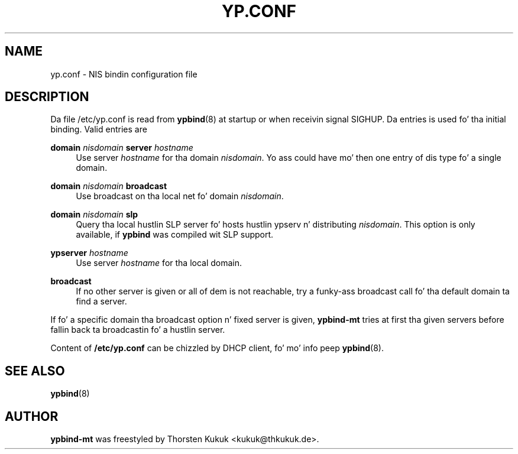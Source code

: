 '\" t
.\"     Title: yp.conf
.\"    Author: [see tha "AUTHOR" section]
.\" Generator: DocBook XSL Stylesheets v1.78.1 <http://docbook.sf.net/>
.\"      Date: 04/09/2013
.\"    Manual: ypbind-mt
.\"    Source: ypbind-mt
.\"  Language: Gangsta
.\"
.TH "YP\&.CONF" "5" "04/09/2013" "ypbind-mt" "ypbind\-mt"
.\" -----------------------------------------------------------------
.\" * Define some portabilitizzle stuff
.\" -----------------------------------------------------------------
.\" ~~~~~~~~~~~~~~~~~~~~~~~~~~~~~~~~~~~~~~~~~~~~~~~~~~~~~~~~~~~~~~~~~
.\" http://bugs.debian.org/507673
.\" http://lists.gnu.org/archive/html/groff/2009-02/msg00013.html
.\" ~~~~~~~~~~~~~~~~~~~~~~~~~~~~~~~~~~~~~~~~~~~~~~~~~~~~~~~~~~~~~~~~~
.ie \n(.g .ds Aq \(aq
.el       .ds Aq '
.\" -----------------------------------------------------------------
.\" * set default formatting
.\" -----------------------------------------------------------------
.\" disable hyphenation
.nh
.\" disable justification (adjust text ta left margin only)
.ad l
.\" -----------------------------------------------------------------
.\" * MAIN CONTENT STARTS HERE *
.\" -----------------------------------------------------------------
.SH "NAME"
yp.conf \- NIS bindin configuration file
.SH "DESCRIPTION"
.PP
Da file
/etc/yp\&.conf
is read from
\fBypbind\fR(8)
at startup or when receivin signal SIGHUP\&. Da entries is used fo' tha initial binding\&. Valid entries are
.PP
\fBdomain\fR \fInisdomain\fR \fBserver\fR \fIhostname\fR
.RS 4
Use server
\fIhostname\fR
for tha domain
\fInisdomain\fR\&. Yo ass could have mo' then one entry of dis type fo' a single domain\&.
.RE
.PP
\fBdomain\fR \fInisdomain\fR \fBbroadcast\fR
.RS 4
Use broadcast on tha local net fo' domain
\fInisdomain\fR\&.
.RE
.PP
\fBdomain\fR \fInisdomain\fR \fBslp\fR
.RS 4
Query tha local hustlin SLP server fo' hosts hustlin ypserv n' distributing
\fInisdomain\fR\&. This option is only available, if
\fBypbind\fR
was compiled wit SLP support\&.
.RE
.PP
\fBypserver\fR \fIhostname\fR
.RS 4
Use server
\fIhostname\fR
for tha local domain\&.
.RE
.PP
\fBbroadcast\fR
.RS 4
If no other server is given or all of dem is not reachable, try a funky-ass broadcast call fo' tha default domain ta find a server\&.
.RE
.PP
If fo' a specific domain tha broadcast option n' fixed server is given,
\fBypbind\-mt\fR
tries at first tha given servers before fallin back ta broadcastin fo' a hustlin server\&.
.PP
Content of
\fB/etc/yp.conf\fR
can be chizzled by DHCP client, fo' mo' info peep \fBypbind\fR(8).
.SH "SEE ALSO"
.PP
\fBypbind\fR(8)
.SH "AUTHOR"
.PP
\fBypbind\-mt\fR
was freestyled by Thorsten Kukuk <kukuk@thkukuk\&.de>\&.

